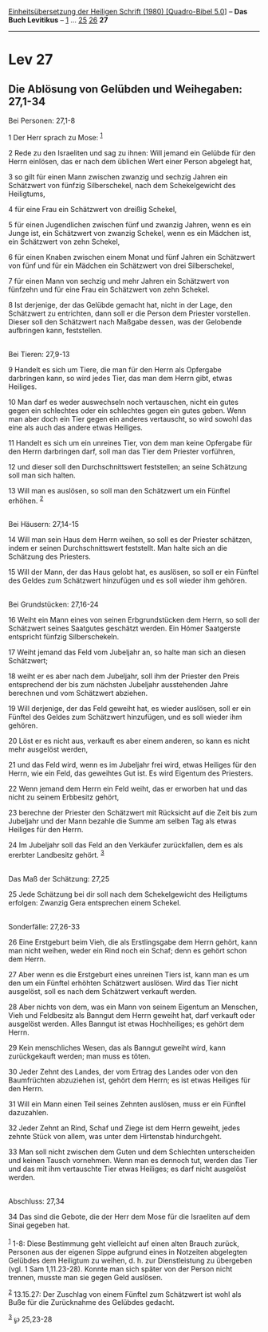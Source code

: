 :PROPERTIES:
:ID:       d08e7bf1-de5e-44e2-999f-053d64790de2
:END:
<<navbar>>
[[../index.html][Einheitsübersetzung der Heiligen Schrift (1980)
[Quadro-Bibel 5.0]]] -- *Das Buch Levitikus* -- [[file:Lev_1.html][1]]
... [[file:Lev_25.html][25]] [[file:Lev_26.html][26]] *27*

--------------

* Lev 27
  :PROPERTIES:
  :CUSTOM_ID: lev-27
  :END:

<<verses>>

<<v1>>
** Die Ablösung von Gelübden und Weihegaben: 27,1-34
   :PROPERTIES:
   :CUSTOM_ID: die-ablösung-von-gelübden-und-weihegaben-271-34
   :END:
**** Bei Personen: 27,1-8
     :PROPERTIES:
     :CUSTOM_ID: bei-personen-271-8
     :END:
1 Der Herr sprach zu Mose: ^{[[#fn1][1]]}

<<v2>>
2 Rede zu den Israeliten und sag zu ihnen: Will jemand ein Gelübde für
den Herrn einlösen, das er nach dem üblichen Wert einer Person abgelegt
hat,

<<v3>>
3 so gilt für einen Mann zwischen zwanzig und sechzig Jahren ein
Schätzwert von fünfzig Silberschekel, nach dem Schekelgewicht des
Heiligtums,

<<v4>>
4 für eine Frau ein Schätzwert von dreißig Schekel,

<<v5>>
5 für einen Jugendlichen zwischen fünf und zwanzig Jahren, wenn es ein
Junge ist, ein Schätzwert von zwanzig Schekel, wenn es ein Mädchen ist,
ein Schätzwert von zehn Schekel,

<<v6>>
6 für einen Knaben zwischen einem Monat und fünf Jahren ein Schätzwert
von fünf und für ein Mädchen ein Schätzwert von drei Silberschekel,

<<v7>>
7 für einen Mann von sechzig und mehr Jahren ein Schätzwert von fünfzehn
und für eine Frau ein Schätzwert von zehn Schekel.

<<v8>>
8 Ist derjenige, der das Gelübde gemacht hat, nicht in der Lage, den
Schätzwert zu entrichten, dann soll er die Person dem Priester
vorstellen. Dieser soll den Schätzwert nach Maßgabe dessen, was der
Gelobende aufbringen kann, feststellen.\\
\\

<<v9>>
**** Bei Tieren: 27,9-13
     :PROPERTIES:
     :CUSTOM_ID: bei-tieren-279-13
     :END:
9 Handelt es sich um Tiere, die man für den Herrn als Opfergabe
darbringen kann, so wird jedes Tier, das man dem Herrn gibt, etwas
Heiliges.

<<v10>>
10 Man darf es weder auswechseln noch vertauschen, nicht ein gutes gegen
ein schlechtes oder ein schlechtes gegen ein gutes geben. Wenn man aber
doch ein Tier gegen ein anderes vertauscht, so wird sowohl das eine als
auch das andere etwas Heiliges.

<<v11>>
11 Handelt es sich um ein unreines Tier, von dem man keine Opfergabe für
den Herrn darbringen darf, soll man das Tier dem Priester vorführen,

<<v12>>
12 und dieser soll den Durchschnittswert feststellen; an seine Schätzung
soll man sich halten.

<<v13>>
13 Will man es auslösen, so soll man den Schätzwert um ein Fünftel
erhöhen. ^{[[#fn2][2]]}\\
\\

<<v14>>
**** Bei Häusern: 27,14-15
     :PROPERTIES:
     :CUSTOM_ID: bei-häusern-2714-15
     :END:
14 Will man sein Haus dem Herrn weihen, so soll es der Priester
schätzen, indem er seinen Durchschnittswert feststellt. Man halte sich
an die Schätzung des Priesters.

<<v15>>
15 Will der Mann, der das Haus gelobt hat, es auslösen, so soll er ein
Fünftel des Geldes zum Schätzwert hinzufügen und es soll wieder ihm
gehören.\\
\\

<<v16>>
**** Bei Grundstücken: 27,16-24
     :PROPERTIES:
     :CUSTOM_ID: bei-grundstücken-2716-24
     :END:
16 Weiht ein Mann eines von seinen Erbgrundstücken dem Herrn, so soll
der Schätzwert seines Saatgutes geschätzt werden. Ein Hómer Saatgerste
entspricht fünfzig Silberschekeln.

<<v17>>
17 Weiht jemand das Feld vom Jubeljahr an, so halte man sich an diesen
Schätzwert;

<<v18>>
18 weiht er es aber nach dem Jubeljahr, soll ihm der Priester den Preis
entsprechend der bis zum nächsten Jubeljahr ausstehenden Jahre berechnen
und vom Schätzwert abziehen.

<<v19>>
19 Will derjenige, der das Feld geweiht hat, es wieder auslösen, soll er
ein Fünftel des Geldes zum Schätzwert hinzufügen, und es soll wieder ihm
gehören.

<<v20>>
20 Löst er es nicht aus, verkauft es aber einem anderen, so kann es
nicht mehr ausgelöst werden,

<<v21>>
21 und das Feld wird, wenn es im Jubeljahr frei wird, etwas Heiliges für
den Herrn, wie ein Feld, das geweihtes Gut ist. Es wird Eigentum des
Priesters.

<<v22>>
22 Wenn jemand dem Herrn ein Feld weiht, das er erworben hat und das
nicht zu seinem Erbbesitz gehört,

<<v23>>
23 berechne der Priester den Schätzwert mit Rücksicht auf die Zeit bis
zum Jubeljahr und der Mann bezahle die Summe am selben Tag als etwas
Heiliges für den Herrn.

<<v24>>
24 Im Jubeljahr soll das Feld an den Verkäufer zurückfallen, dem es als
ererbter Landbesitz gehört. ^{[[#fn3][3]]}\\
\\

<<v25>>
**** Das Maß der Schätzung: 27,25
     :PROPERTIES:
     :CUSTOM_ID: das-maß-der-schätzung-2725
     :END:
25 Jede Schätzung bei dir soll nach dem Schekelgewicht des Heiligtums
erfolgen: Zwanzig Gera entsprechen einem Schekel.\\
\\

<<v26>>
**** Sonderfälle: 27,26-33
     :PROPERTIES:
     :CUSTOM_ID: sonderfälle-2726-33
     :END:
26 Eine Erstgeburt beim Vieh, die als Erstlingsgabe dem Herrn gehört,
kann man nicht weihen, weder ein Rind noch ein Schaf; denn es gehört
schon dem Herrn.

<<v27>>
27 Aber wenn es die Erstgeburt eines unreinen Tiers ist, kann man es um
den um ein Fünftel erhöhten Schätzwert auslösen. Wird das Tier nicht
ausgelöst, soll es nach dem Schätzwert verkauft werden.

<<v28>>
28 Aber nichts von dem, was ein Mann von seinem Eigentum an Menschen,
Vieh und Feldbesitz als Banngut dem Herrn geweiht hat, darf verkauft
oder ausgelöst werden. Alles Banngut ist etwas Hochheiliges; es gehört
dem Herrn.

<<v29>>
29 Kein menschliches Wesen, das als Banngut geweiht wird, kann
zurückgekauft werden; man muss es töten.

<<v30>>
30 Jeder Zehnt des Landes, der vom Ertrag des Landes oder von den
Baumfrüchten abzuziehen ist, gehört dem Herrn; es ist etwas Heiliges für
den Herrn.

<<v31>>
31 Will ein Mann einen Teil seines Zehnten auslösen, muss er ein Fünftel
dazuzahlen.

<<v32>>
32 Jeder Zehnt an Rind, Schaf und Ziege ist dem Herrn geweiht, jedes
zehnte Stück von allem, was unter dem Hirtenstab hindurchgeht.

<<v33>>
33 Man soll nicht zwischen dem Guten und dem Schlechten unterscheiden
und keinen Tausch vornehmen. Wenn man es dennoch tut, werden das Tier
und das mit ihm vertauschte Tier etwas Heiliges; es darf nicht ausgelöst
werden.\\
\\

<<v34>>
**** Abschluss: 27,34
     :PROPERTIES:
     :CUSTOM_ID: abschluss-2734
     :END:
34 Das sind die Gebote, die der Herr dem Mose für die Israeliten auf dem
Sinai gegeben hat.\\
\\

^{[[#fnm1][1]]} 1-8: Diese Bestimmung geht vielleicht auf einen alten
Brauch zurück, Personen aus der eigenen Sippe aufgrund eines in
Notzeiten abgelegten Gelübdes dem Heiligtum zu weihen, d. h. zur
Dienstleistung zu übergeben (vgl. 1 Sam 1,11.23-28). Konnte man sich
später von der Person nicht trennen, musste man sie gegen Geld auslösen.

^{[[#fnm2][2]]} 13.15.27: Der Zuschlag von einem Fünftel zum Schätzwert
ist wohl als Buße für die Zurücknahme des Gelübdes gedacht.

^{[[#fnm3][3]]} ℘ 25,23-28
